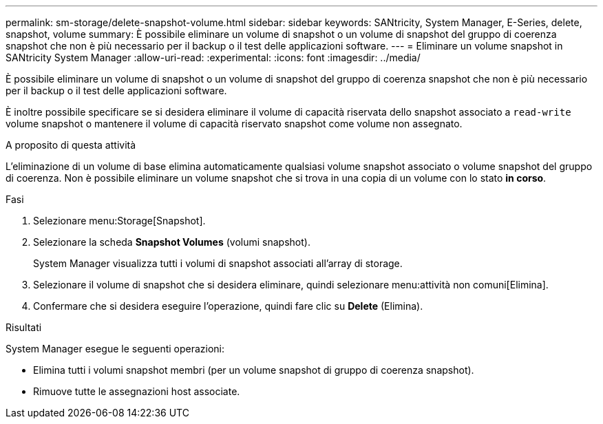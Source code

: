 ---
permalink: sm-storage/delete-snapshot-volume.html 
sidebar: sidebar 
keywords: SANtricity, System Manager, E-Series, delete, snapshot, volume 
summary: È possibile eliminare un volume di snapshot o un volume di snapshot del gruppo di coerenza snapshot che non è più necessario per il backup o il test delle applicazioni software. 
---
= Eliminare un volume snapshot in SANtricity System Manager
:allow-uri-read: 
:experimental: 
:icons: font
:imagesdir: ../media/


[role="lead"]
È possibile eliminare un volume di snapshot o un volume di snapshot del gruppo di coerenza snapshot che non è più necessario per il backup o il test delle applicazioni software.

È inoltre possibile specificare se si desidera eliminare il volume di capacità riservata dello snapshot associato a `read-write` volume snapshot o mantenere il volume di capacità riservato snapshot come volume non assegnato.

.A proposito di questa attività
L'eliminazione di un volume di base elimina automaticamente qualsiasi volume snapshot associato o volume snapshot del gruppo di coerenza. Non è possibile eliminare un volume snapshot che si trova in una copia di un volume con lo stato *in corso*.

.Fasi
. Selezionare menu:Storage[Snapshot].
. Selezionare la scheda *Snapshot Volumes* (volumi snapshot).
+
System Manager visualizza tutti i volumi di snapshot associati all'array di storage.

. Selezionare il volume di snapshot che si desidera eliminare, quindi selezionare menu:attività non comuni[Elimina].
. Confermare che si desidera eseguire l'operazione, quindi fare clic su *Delete* (Elimina).


.Risultati
System Manager esegue le seguenti operazioni:

* Elimina tutti i volumi snapshot membri (per un volume snapshot di gruppo di coerenza snapshot).
* Rimuove tutte le assegnazioni host associate.

